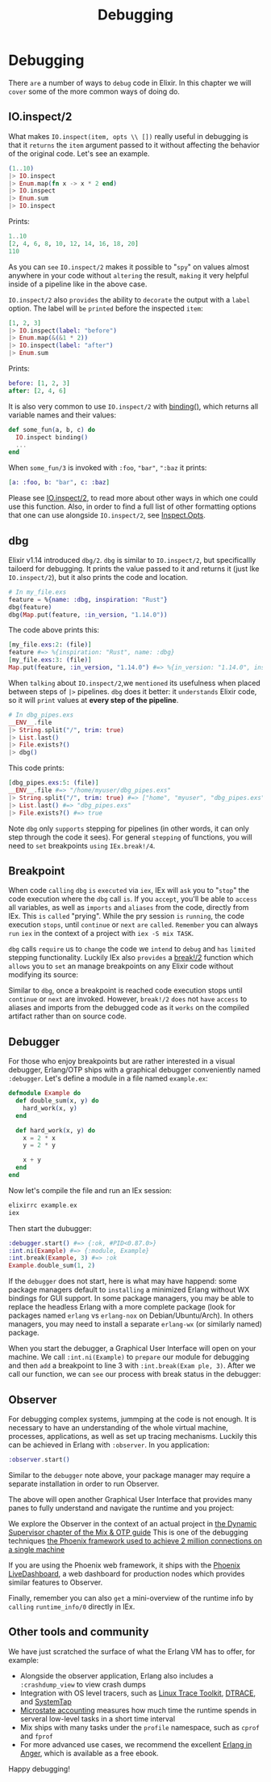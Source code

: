 #+title: Debugging
* Debugging
There =are= a number of ways to =debug= code in Elixir.
In this chapter we will =cover= some of the more common ways of doing do.
** IO.inspect/2
What makes ~IO.inspect(item, opts \\ [])~ really useful in debugging is that
it =returns= the ~item~ argument passed to it without affecting the behavior
of the original code.
Let's see an example.
#+begin_src elixir
(1..10)
|> IO.inspect
|> Enum.map(fn x -> x * 2 end)
|> IO.inspect
|> Enum.sum
|> IO.inspect
#+end_src

Prints:
#+begin_src elixir
1..10
[2, 4, 6, 8, 10, 12, 14, 16, 18, 20]
110
#+end_src

As you can =see= ~IO.inspect/2~ makes it possible to "=spy=" on values
almost anywhere in your code without =altering= the result,
=making= it very helpful inside of a pipeline like in the above case.

~IO.inspect/2~ also =provides= the ability to =decorate= the output with a ~label~ option.
The label will =be= =printed= before the inspected ~item~:
#+begin_src elixir
[1, 2, 3]
|> IO.inspect(label: "before")
|> Enum.map(&(&1 * 2))
|> IO.inspect(label: "after")
|> Enum.sum
#+end_src

Prints:
#+begin_src elixir
before: [1, 2, 3]
after: [2, 4, 6]
#+end_src

It is also very common to use ~IO.inspect/2~ with [[https://hexdocs.pm/elixir/Kernel.html#binding/0][binding()]], which returns all variable names and their values:
#+begin_src elixir
def some_fun(a, b, c) do
  IO.inspect binding()
  ...
end
#+end_src

When ~some_fun/3~ is invoked with ~:foo~, ~"bar"~, ~":baz~ it prints:
#+begin_src elixir
[a: :foo, b: "bar", c: :baz]
#+end_src
Please see [[https://hexdocs.pm/elixir/IO.html#inspect/2][IO.inspect/2]], to read more about other ways in which one could use this function.
Also, in order to find a full list of other formatting options
that one can use alongside ~IO.inspect/2~, see [[https://hexdocs.pm/elixir/Inspect.Opts.html][Inspect.Opts]].

** dbg
Elixir v1.14 introduced ~dbg/2~.
~dbg~ is similar to ~IO.inspect/2~, but specificallly tailoerd for debugging.
It prints the value passed to it and returns it (just lke ~IO.inspect/2~), but it also prints the code and location.
#+begin_src elixir
# In my_file.exs
feature = %{name: :dbg, inspiration: "Rust"}
dbg(feature)
dbg(Map.put(feature, :in_version, "1.14.0"))
#+end_src

The code above prints this:
#+begin_src elixir
[my_file.exs:2: (file)]
feature #=> %{inspiration: "Rust", name: :dbg}
[my_file.exs:3: (file)]
Map.put(feature, :in_version, "1.14.0") #=> %{in_version: "1.14.0", inspiration: "Rust", name: :dbg}
#+end_src

When =talking= about ~IO.inspect/2~,we =mentioned= its usefulness when placed between steps of ~|>~ pipelines.
~dbg~ does it better: it =understands= Elixir code, so it will =print= values at *every step of the pipeline*.
#+begin_src elixir
# In dbg_pipes.exs
__ENV__.file
|> String.split("/", trim: true)
|> List.last()
|> File.exists?()
|> dbg()
#+end_src

This code prints:
#+begin_src elixir
[dbg_pipes.exs:5: (file)]
__ENV__.file #=> "/home/myuser/dbg_pipes.exs"
|> String.split("/", trim: true) #=> ["home", "myuser", "dbg_pipes.exs"]
|> List.last() #=> "dbg_pipes.exs"
|> File.exists?() #=> true
#+end_src

Note ~dbg~ only =supports= stepping for pipelines (in other words, it can only step through the code it sees).
For general =stepping= of functions, you will need to =set= breakpoints =using= ~IEx.break!/4~.

** Breakpoint
When code =calling= ~dbg~ =is= =executed= via ~iex~, IEx will =ask= you to "=stop=" the code execution where the ~dbg~ call =is=.
If you =accept=, you'll be able to =access= all variables, as well as =imports= and =aliases= from the code, directly from IEx.
This =is= =called= "prying".
While the pry session =is= =running=, the code execution =stops=, until ~continue~ or ~next~ =are= =called=.
=Remember= you can always =run= ~iex~ in the context of a project with ~iex -S mix TASK~.

~dbg~ calls =require= us to =change= the code we =intend= to =debug= and =has= =limited= stepping functionality.
Luckily IEx also =provides= a [[https://hexdocs.pm/iex/IEx.html#break!/2][break!/2]] function
which =allows= you to =set= an manage breakpoints on any Elixir code without modifying its source:

Similar to ~dbg~, once a breakpoint is reached code execution stops until ~continue~ or ~next~ are invoked.
However, ~break!/2~ =does= not =have= =access= to aliases and imports from the debugged code as it =works= on the compiled artifact rather than on source code.

** Debugger
For those who enjoy breakpoints but are rather interested in a visual debugger, Erlang/OTP ships with a graphical debugger conveniently named ~:debugger~.
Let's define a module in a file named ~example.ex~:
#+begin_src elixir
defmodule Example do
  def double_sum(x, y) do
    hard_work(x, y)
  end

  def hard_work(x, y) do
    x = 2 * x
    y = 2 * y

    x + y
  end
end
#+end_src

Now let's compile the file and run an IEx session:
#+begin_src elixir
elixirrc example.ex
iex
#+end_src

Then start the dubugger:
#+begin_src elixir
:debugger.start() #=> {:ok, #PID<0.87.0>}
:int.ni(Example) #=> {:module, Example}
:int.break(Example, 3) #=> :ok
Example.double_sum(1, 2)
#+end_src

If the ~debugger~ does not start, here is what may have happend: some package managers default to =installing= a minimized Erlang without WX bindings for GUI support.
In some package managers, you may be able to replace the headless Erlang with a more complete package
(look for packages named ~erlang~ vs ~erlang-nox~ on Debian/Ubuntu/Arch).
In others managers, you may need to install a separate ~erlang-wx~ (or similarly named) package.

When you start the debugger, a Graphical User Interface will open on your machine.
We call ~:int.ni(Example)~ to =prepare= our module for debugging
and then =add= a breakpoint to line 3 with ~:int.break(Exam ple, 3)~.
After we call our function, we can =see= our process with break status in the debugger:

** Observer
For debugging complex systems, jummping at the code is not enough.
It is necessary to have an understanding of the whole virtual machine, processes, applications,
as well as set up tracing mechanisms.
Luckily this can be achieved in Erlang with ~:observer~.
In you application:
#+begin_src elixir
:observer.start()
#+end_src

Similar to the ~debugger~ note above, your package manager may require a separate installation in order to run Observer.

The above will open another Graphical User Interface that provides many panes to fully understand and navigate the runtime and you project:

We explore the Observer in the context of an actual project in [[https://elixir-lang.org/getting-started/mix-otp/dynamic-supervisor.html][the Dynamic Supervisor chapter of the Mix & OTP guide]]
This is one of the debugging techniques
[[https://phoenixframework.org/blog/the-road-to-2-million-websocket-connections][the Phoenix framework used to achieve 2 million connections on a single machine]]

If you are using the Phoenix web framework, it ships with the [[https://github.com/phoenixframework/phoenix_live_dashboard][Phoenix LiveDashboard]], a web dashboard for production nodes which provides similar features to Observer.

Finally, remember you can also =get= a mini-overview of the runtime info by =calling= ~runtime_info/0~ directly in IEx.

** Other tools and community

We have just scratched the surface of what the Erlang VM has to offer, for example:
- Alongside the observer application, Erlang also includes a ~:crashdump_view~ to view crash dumps
- Integration with OS level tracers, such as [[https://www.erlang.org/doc/apps/runtime_tools/lttng][Linux Trace Toolkit]], [[https://www.erlang.org/doc/apps/runtime_tools/dtrace][DTRACE]], and [[https://www.erlang.org/doc/apps/runtime_tools/systemtap][SystemTap]]
- [[https://www.erlang.org/doc/apps/runtime_tools/systemtap][Microstate accounting]] measures how much time the runtime spends in serveral low-level tasks in a short time interval
- Mix ships with many tasks under the ~profile~ namespace, such as ~cprof~ and ~fprof~
- For more advanced use cases, we recommend the excellent [[https://www.erlang-in-anger.com/][Erlang in Anger]],
  which is available as a free ebook.

Happy debugging!
